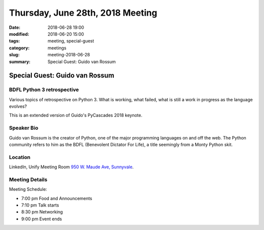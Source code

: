 Thursday, June 28th, 2018 Meeting
######################################

:date: 2018-06-28 19:00
:modified: 2018-06-20 15:00
:tags: meeting, special-guest
:category: meetings
:slug: meeting-2018-06-28
:summary: Special Guest: Guido van Rossum

Special Guest: Guido van Rossum
===============================

BDFL Python 3 retrospective
---------------------------

Various topics of retrospective on Python 3. What is working, what failed, what is still a work in progress as the language evolves?

This is an extended version of Guido's PyCascades 2018 keynote.

Speaker Bio
-----------
Guido van Rossum is the creator of Python, one of the major programming languages on and off the web. The Python community refers to him as the BDFL (Benevolent Dictator For Life), a title seemingly from a Monty Python skit.

Location
--------
LinkedIn, Unify Meeting Room
`950 W. Maude Ave, Sunnyvale <https://goo.gl/maps/AeHyy41TCqj>`__.


Meeting Details
---------------
Meeting Schedule:

* 7:00 pm Food and Announcements
* 7:10 pm Talk starts
* 8:30 pm Networking
* 9:00 pm Event ends


